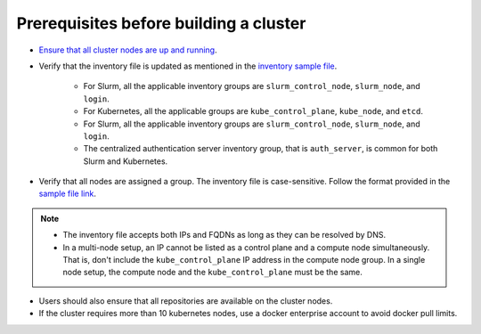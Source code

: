 Prerequisites before building a cluster
------------------------------------------

* `Ensure that all cluster nodes are up and running <../InstallingProvisionTool/ViewingDB.html>`_.

* Verify that the inventory file is updated as mentioned in the `inventory sample file <../../samplefiles.html>`_.

     * For Slurm, all the applicable inventory groups are ``slurm_control_node``, ``slurm_node``, and ``login``.
     * For Kubernetes, all the applicable groups are ``kube_control_plane``, ``kube_node``, and ``etcd``.
     * For Slurm, all the applicable inventory groups are ``slurm_control_node``, ``slurm_node``, and ``login``.
     * The centralized authentication server inventory group, that is ``auth_server``, is common for both Slurm and Kubernetes.

* Verify that all nodes are assigned a group. The inventory file is case-sensitive. Follow the format provided in the `sample file link <../../samplefiles.html>`_.

.. note::
    * The inventory file accepts both IPs and FQDNs as long as they can be resolved by DNS.
    * In a multi-node setup, an IP cannot be listed as a control plane and a compute node simultaneously. That is, don't include the ``kube_control_plane`` IP address in the compute node group. In a single node setup, the compute node and the ``kube_control_plane`` must be the same.

* Users should also ensure that all repositories are available on the cluster nodes.

* If the cluster requires more than 10 kubernetes nodes, use a docker enterprise account to avoid docker pull limits.





  



